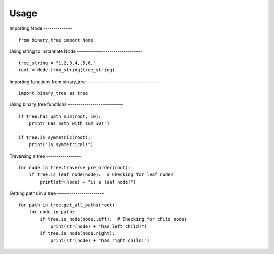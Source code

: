 =====
Usage
=====

Importing Node
-------------- ::

    from binary_tree import Node

Using string to instantiate Node
-------------------------------- ::

    tree_string = "1,2,3,4,,5,6,"
    root = Node.from_string(tree_string)

Importing functions from binary_tree
------------------------------------ ::
    
    import binary_tree as tree

Using binary_tree functions
--------------------------- ::
    
    if tree.has_path_sum(root, 10):
        print("Has path with sum 10!")

    if tree.is_symmetric(root):
        print("Is symmetrical!")

Traversing a tree
----------------- ::

    for node in tree.traverse_pre_order(root):
        if tree.is_leaf_node(node):  # Checking for leaf nodes
            print(str(node) + "is a leaf node!")

Getting paths in a tree
----------------------- ::

    for path in tree.get_all_paths(root):
        for node in path:
            if tree.is_node(node.left):  # Checking for child nodes
                print(str(node) + "has left child!")
            if tree.is_node(node.right):
                print(str(node) + "has right child!")            

